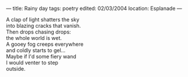 :PROPERTIES:
:ID:       C876841B-F7CE-4EEF-9E62-9A7C5852A4DC
:SLUG:     rainy-day
:END:
---
title: Rainy day
tags: poetry
edited: 02/03/2004
location: Esplanade
---

#+BEGIN_VERSE
A clap of light shatters the sky
into blazing cracks that vanish.
Then drops chasing drops:
the whole world is wet.
A gooey fog creeps everywhere
and coldly starts to gel...
Maybe if I'd some fiery wand
I would venter to step
outside.
#+END_VERSE
